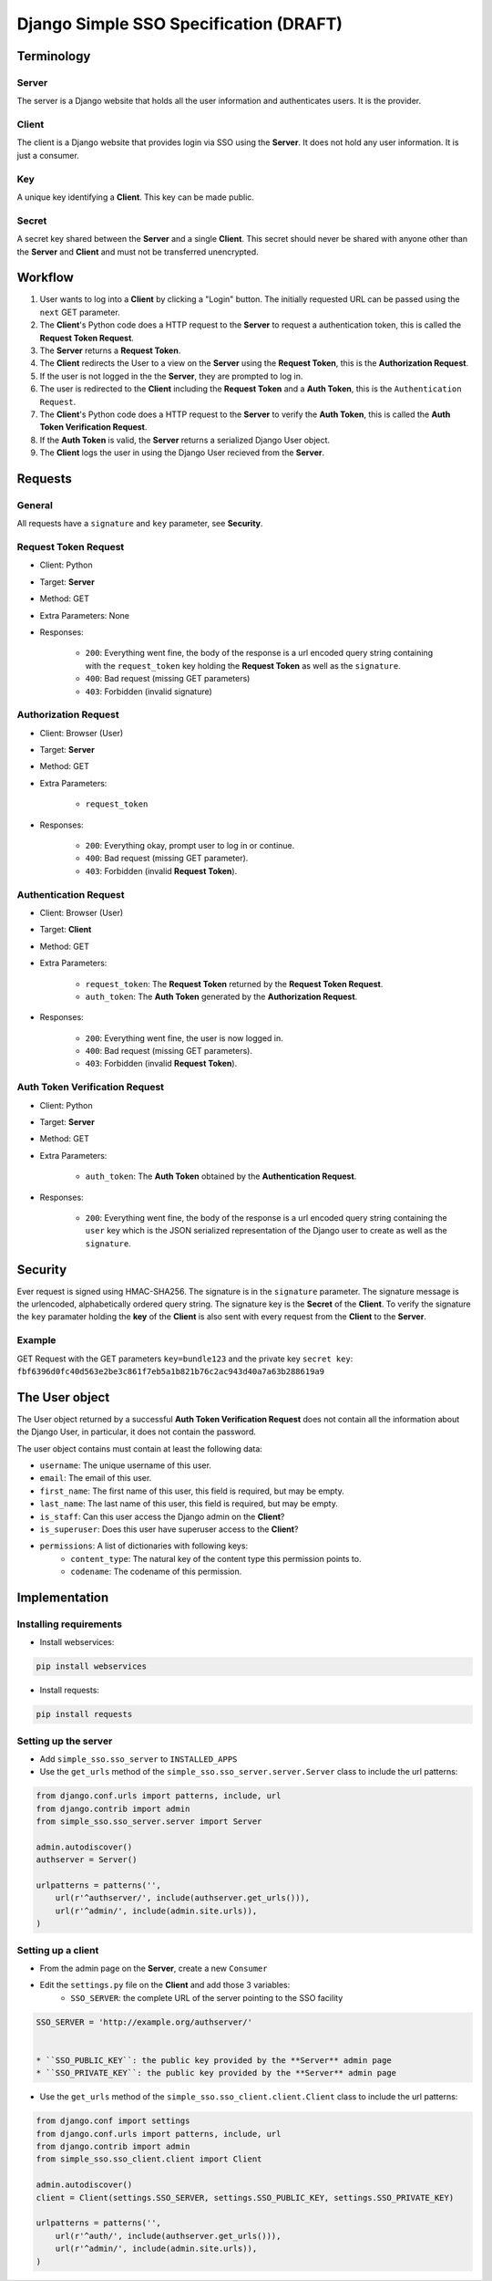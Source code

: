 #######################################
Django Simple SSO Specification (DRAFT)
#######################################

***********
Terminology
***********

Server
======

The server is a Django website that holds all the user information and
authenticates users. It is the provider.

Client
======

The client is a Django website that provides login via SSO using the **Server**.
It does not hold any user information. It is just a consumer.

Key
===

A unique key identifying a **Client**. This key can be made public.

Secret
======

A secret key shared between the **Server** and a single **Client**. This secret
should never be shared with anyone other than the **Server** and **Client** and
must not be transferred unencrypted.

********
Workflow
********


#. User wants to log into a **Client** by clicking a "Login" button. The
   initially requested URL can be passed using the ``next`` GET parameter.
#. The **Client**'s Python code does a HTTP request to the **Server** to request a
   authentication token, this is called the **Request Token Request**.
#. The **Server** returns a **Request Token**.
#. The **Client** redirects the User to a view on the **Server** using the
   **Request Token**, this is the **Authorization Request**.
#. If the user is not logged in the the **Server**, they are prompted to log in.
#. The user is redirected to the **Client** including the **Request Token** and a
   **Auth Token**, this is the ``Authentication Request``.
#. The **Client**'s Python code does a HTTP request to the **Server** to verify the
   **Auth Token**, this is called the **Auth Token Verification Request**.
#. If the **Auth Token** is valid, the **Server** returns a serialized Django User
   object.
#. The **Client** logs the user in using the Django User recieved from the **Server**.


********
Requests
********

General
=======

All requests have a ``signature`` and ``key`` parameter, see **Security**.

Request Token Request
=====================

* Client: Python
* Target: **Server**
* Method: GET
* Extra Parameters: None
* Responses:

    * ``200``: Everything went fine, the body of the response is a url encoded
      query string containing with the ``request_token`` key holding the
      **Request Token** as well as the ``signature``.
    * ``400``: Bad request (missing GET parameters)
    * ``403``: Forbidden (invalid signature)


Authorization Request
=====================

* Client: Browser (User)
* Target: **Server**
* Method: GET
* Extra Parameters:

    * ``request_token``

* Responses:

    * ``200``: Everything okay, prompt user to log in or continue.
    * ``400``: Bad request (missing GET parameter).
    * ``403``: Forbidden (invalid **Request Token**).


Authentication Request
======================

* Client: Browser (User)
* Target: **Client**
* Method: GET
* Extra Parameters:

    * ``request_token``: The **Request Token** returned by the
      **Request Token Request**.
    * ``auth_token``: The **Auth Token** generated by the **Authorization Request**.

* Responses:

    * ``200``: Everything went fine, the user is now logged in.
    * ``400``: Bad request (missing GET parameters).
    * ``403``: Forbidden (invalid **Request Token**).


Auth Token Verification Request
===============================

* Client: Python
* Target: **Server**
* Method: GET
* Extra Parameters:

    * ``auth_token``: The **Auth Token** obtained by the **Authentication Request**.

* Responses:

    * ``200``: Everything went fine, the body of the response is a url encoded
      query string containing the ``user`` key which is the JSON serialized
      representation of the Django user to create as well as the ``signature``.


********
Security
********

Ever request is signed using HMAC-SHA256. The signature is in the ``signature``
parameter. The signature message is the urlencoded, alphabetically ordered
query string. The signature key is the **Secret** of the **Client**. To verify
the signature the ``key`` paramater holding the **key** of the **Client** is
also sent with every request from the **Client** to the **Server**.

Example
=======

GET Request with the GET parameters ``key=bundle123`` and the private key
``secret key``: ``fbf6396d0fc40d563e2be3c861f7eb5a1b821b76c2ac943d40a7a63b288619a9``


***************
The User object
***************

The User object returned by a successful **Auth Token Verification Request**
does not contain all the information about the Django User, in particular, it
does not contain the password.

The user object contains must contain at least the following data:

* ``username``: The unique username of this user.
* ``email``: The email of this user.
* ``first_name``: The first name of this user, this field is required, but may
  be empty.
* ``last_name``: The last name of this user, this field is required, but may
  be empty.
* ``is_staff``: Can this user access the Django admin on the **Client**?
* ``is_superuser``: Does this user have superuser access to the **Client**?
* ``permissions``: A list of dictionaries with following keys:
    * ``content_type``: The natural key of the content type this permission
      points to.
    * ``codename``: The codename of this permission.


**************
Implementation
**************

Installing requirements
=======================

* Install webservices:

.. code-block::

    pip install webservices 

* Install requests:

.. code-block::

    pip install requests


Setting up the server
=====================

* Add ``simple_sso.sso_server`` to ``INSTALLED_APPS``
* Use the ``get_urls`` method of the ``simple_sso.sso_server.server.Server`` class to include the url patterns:

.. code-block:: python

    from django.conf.urls import patterns, include, url
    from django.contrib import admin
    from simple_sso.sso_server.server import Server

    admin.autodiscover()
    authserver = Server()

    urlpatterns = patterns('',
        url(r'^authserver/', include(authserver.get_urls())),
        url(r'^admin/', include(admin.site.urls)),
    )


Setting up a client
===================

* From the admin page on the **Server**, create a new ``Consumer``
* Edit the ``settings.py`` file on the **Client** and add those 3 variables:
    * ``SSO_SERVER``: the complete URL of the server pointing to the SSO facility

.. code::

    SSO_SERVER = 'http://example.org/authserver/'


    * ``SSO_PUBLIC_KEY``: the public key provided by the **Server** admin page
    * ``SSO_PRIVATE_KEY``: the public key provided by the **Server** admin page
* Use the ``get_urls`` method of the ``simple_sso.sso_client.client.Client`` class to include the url patterns:

.. code-block:: python

    from django.conf import settings
    from django.conf.urls import patterns, include, url
    from django.contrib import admin
    from simple_sso.sso_client.client import Client

    admin.autodiscover()
    client = Client(settings.SSO_SERVER, settings.SSO_PUBLIC_KEY, settings.SSO_PRIVATE_KEY)

    urlpatterns = patterns('',
        url(r'^auth/', include(authserver.get_urls())),
        url(r'^admin/', include(admin.site.urls)),
    )


